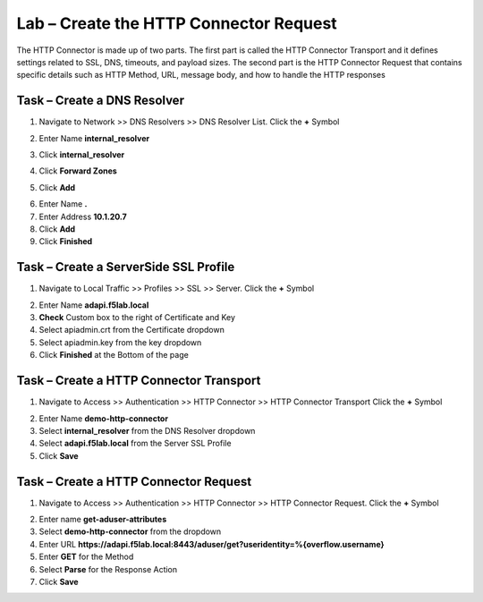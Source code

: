 Lab – Create the HTTP Connector Request
---------------------------------------

The HTTP Connector is made up of two parts.  The first part is called the HTTP Connector Transport and it defines settings related to SSL, DNS, timeouts, and payload sizes.  The second part is the HTTP Connector Request that contains specific details such as HTTP Method, URL, message body, and how to handle the HTTP responses  

Task – Create a DNS Resolver
~~~~~~~~~~~~~~~~~~~~~~~~~~~~~

1. Navigate to Network >> DNS Resolvers >> DNS Resolver List. Click the  **+** Symbol

|image0|

2. Enter Name **internal_resolver**

|image1|

3. Click **internal_resolver** 

|image2|

4. Click **Forward Zones**

|image3|

5. Click **Add**

|image4|

6. Enter Name **.**
7. Enter Address **10.1.20.7**
8. Click **Add**
9. Click **Finished**

|image5|


Task – Create a ServerSide SSL Profile
~~~~~~~~~~~~~~~~~~~~~~~~~~~~~~~~~~~~~~~~~~~~~~~~~~~~~~

1. Navigate to Local Traffic >> Profiles >> SSL >> Server. Click the  **+** Symbol

|image6|

2. Enter Name **adapi.f5lab.local**
3. **Check** Custom box to the right of Certificate and Key
4. Select apiadmin.crt from the Certificate dropdown
5. Select apiadmin.key from the key dropdown
6. Click **Finished** at the Bottom of the page

|image7|




Task – Create a HTTP Connector Transport
~~~~~~~~~~~~~~~~~~~~~~~~~~~~~~~~~~~~~~~~~~~~~~~~~~~~~~

1. Navigate to Access >> Authentication >> HTTP Connector >> HTTP Connector Transport  Click the  **+** Symbol

|image8|

2. Enter Name **demo-http-connector**
3. Select **internal_resolver** from the DNS Resolver dropdown
4. Select **adapi.f5lab.local** from the Server SSL Profile
5. Click **Save**

|image9|


Task – Create a HTTP Connector Request
~~~~~~~~~~~~~~~~~~~~~~~~~~~~~~~~~~~~~~~~~~~~~~~~~~~~~~

1. Navigate to Access >> Authentication >> HTTP Connector >> HTTP Connector Request.  Click the  **+** Symbol

|image10|

2. Enter name **get-aduser-attributes**
3. Select **demo-http-connector** from the dropdown 
4. Enter URL **https://adapi.f5lab.local:8443/aduser/get?useridentity=%{overflow.username}**
5. Enter **GET** for the Method
6. Select **Parse** for the Response Action
7. Click **Save** 

|image11|




.. |image0| image:: /_static/class1/module3/image000.png
.. |image1| image:: /_static/class1/module3/image001.png
.. |image2| image:: /_static/class1/module3/image002.png
.. |image3| image:: /_static/class1/module3/image003.png
.. |image4| image:: /_static/class1/module3/image004.png
.. |image5| image:: /_static/class1/module3/image005.png
.. |image6| image:: /_static/class1/module3/image006.png
.. |image7| image:: /_static/class1/module3/image007.png
.. |image8| image:: /_static/class1/module3/image008.png
.. |image9| image:: /_static/class1/module3/image009.png
.. |image10| image:: /_static/class1/module3/image010.png
.. |image11| image:: /_static/class1/module3/image011.png

